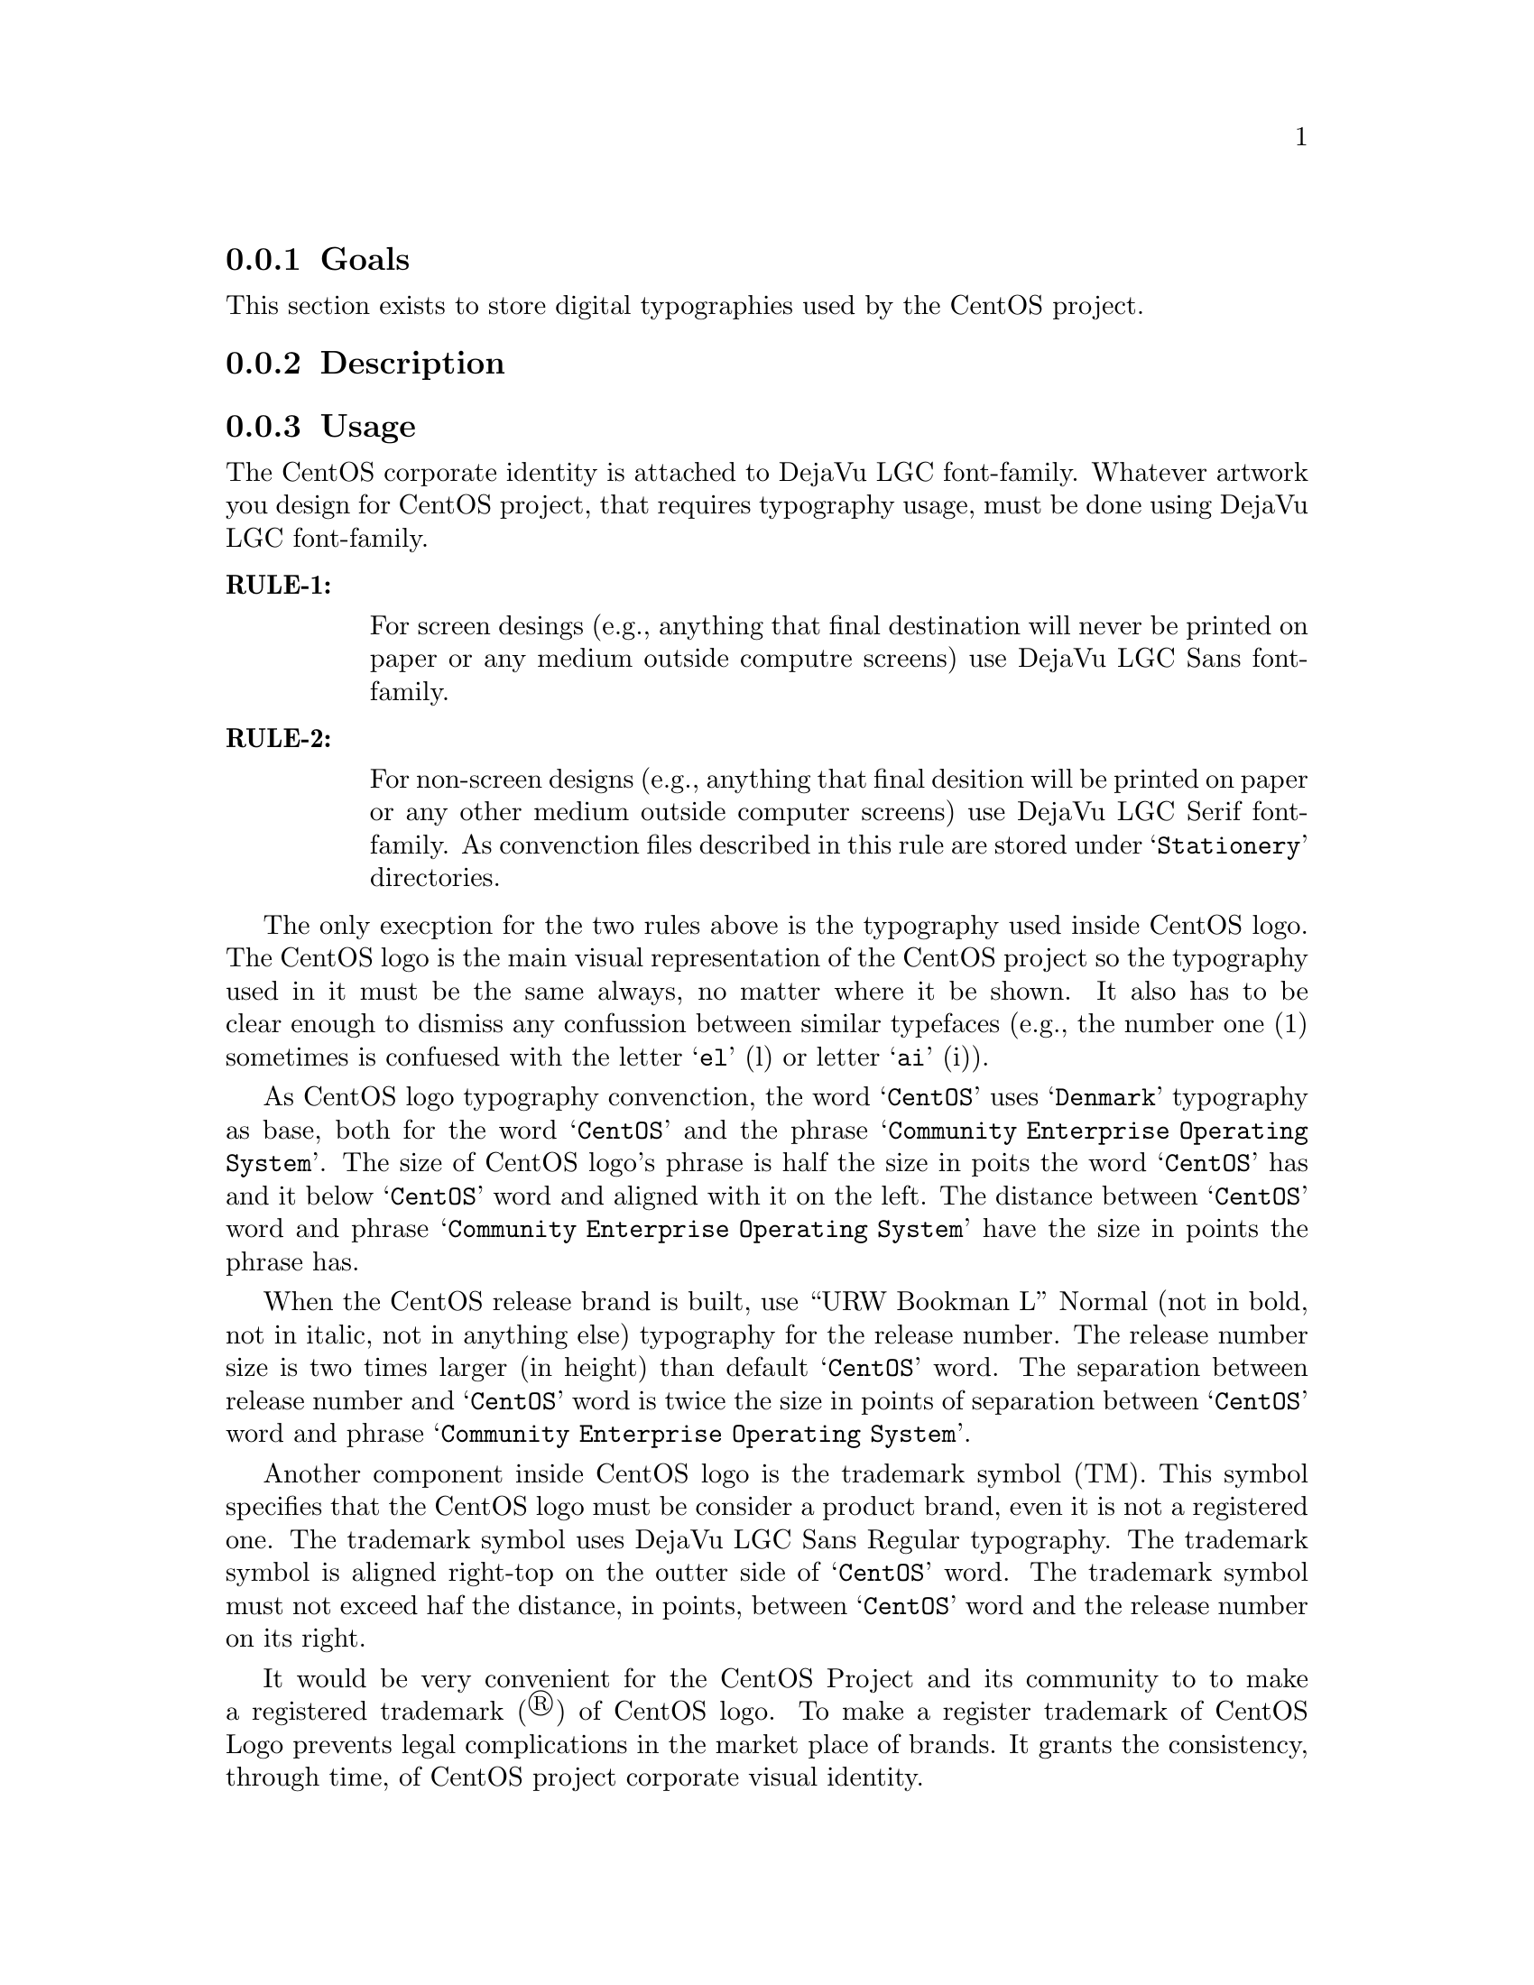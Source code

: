@subsection Goals

This section exists to store digital typographies used by the CentOS
project.

@subsection Description

@subsection Usage

The CentOS corporate identity is attached to DejaVu LGC font-family.
Whatever artwork you design for CentOS project, that requires
typography usage, must be done using DejaVu LGC font-family.

@table @strong
@item RULE-1: 

For screen desings (e.g., anything that final destination will never
be printed on paper or any medium outside computre screens) use DejaVu
LGC Sans font-family. 

@item RULE-2: 

For non-screen designs (e.g., anything that final desition will be
printed on paper or any other medium outside computer screens) use
DejaVu LGC Serif font-family. As convenction files described in this
rule are stored under @samp{Stationery} directories.
@end table

The only execption for the two rules above is the typography used
inside CentOS logo. The CentOS logo is the main visual representation
of the CentOS project so the typography used in it must be the same
always, no matter where it be shown. It also has to be clear enough to
dismiss any confussion between similar typefaces (e.g., the number one
(1) sometimes is confuesed with the letter @samp{el} (l) or letter
@samp{ai} (i)). 

As CentOS logo typography convenction, the word @samp{CentOS} uses
@samp{Denmark} typography as base, both for the word @samp{CentOS} and
the phrase @samp{Community Enterprise Operating System}. The size of
CentOS logo's phrase is half the size in poits the word @samp{CentOS}
has and it below @samp{CentOS} word and aligned with it on the left.
The distance between @samp{CentOS} word and phrase @samp{Community
Enterprise Operating System} have the size in points the phrase has.

When the CentOS release brand is built, use ``URW Bookman L'' Normal
(not in bold, not in italic, not in anything else) typography for the
release number. The release number size is two times larger (in
height) than default @samp{CentOS} word. The separation between
release number and @samp{CentOS} word is twice the size in points of
separation between @samp{CentOS} word and phrase @samp{Community
Enterprise Operating System}.

Another component inside CentOS logo is the trademark symbol (TM).
This symbol specifies that the CentOS logo must be consider a product
brand, even it is not a registered one. The trademark symbol uses
DejaVu LGC Sans Regular typography. The trademark symbol is aligned
right-top on the outter side of @samp{CentOS} word. The trademark
symbol must not exceed haf the distance, in points, between
@samp{CentOS} word and the release number on its right.

It would be very convenient for the CentOS Project and its community
to to make a registered trademark (®) of CentOS logo. To make a
register trademark of CentOS Logo prevents legal complications in the
market place of brands. It grants the consistency, through time, of
CentOS project corporate visual identity.

@quotation
@strong{Note} The information about trademarks and corporate identity
is my personal interpretation of
@url{http://en.wikipedia.org/Corporate_identity} and
@url{http://en.wikipedia.org/Trademark} description. If you have
practical experiences with these affairs, please serve yourself to
improve this section with your reasons.
@end quotation

@subsection See also

@menu
@end menu
